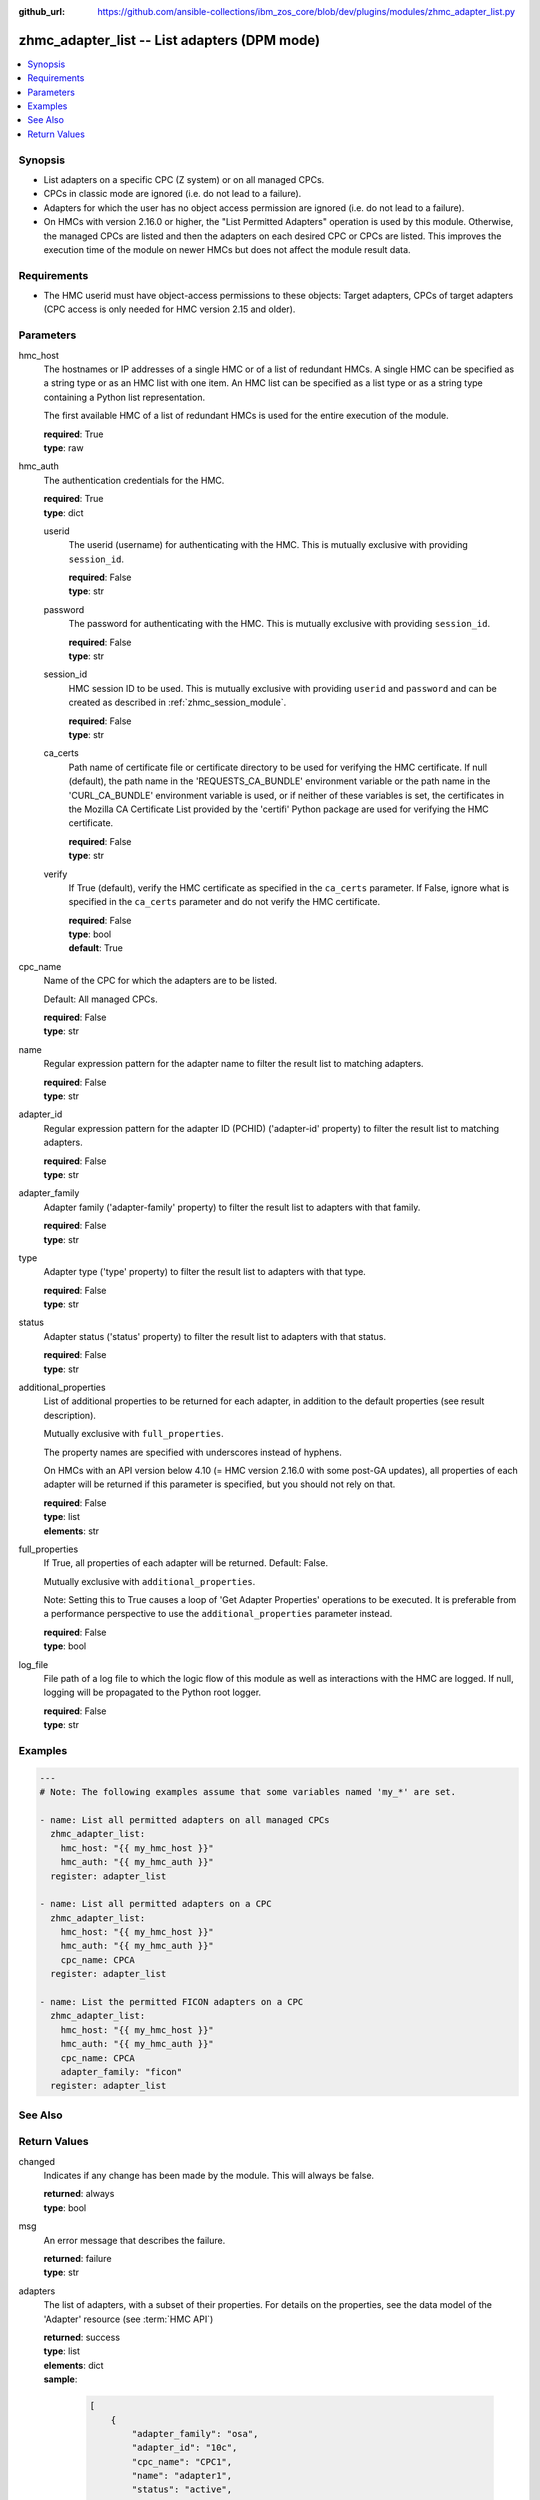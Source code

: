 
:github_url: https://github.com/ansible-collections/ibm_zos_core/blob/dev/plugins/modules/zhmc_adapter_list.py

.. _zhmc_adapter_list_module:


zhmc_adapter_list -- List adapters (DPM mode)
=============================================



.. contents::
   :local:
   :depth: 1


Synopsis
--------
- List adapters on a specific CPC (Z system) or on all managed CPCs.
- CPCs in classic mode are ignored (i.e. do not lead to a failure).
- Adapters for which the user has no object access permission are ignored (i.e. do not lead to a failure).
- On HMCs with version 2.16.0 or higher, the "List Permitted Adapters" operation is used by this module. Otherwise, the managed CPCs are listed and then the adapters on each desired CPC or CPCs are listed. This improves the execution time of the module on newer HMCs but does not affect the module result data.


Requirements
------------

- The HMC userid must have object-access permissions to these objects: Target adapters, CPCs of target adapters (CPC access is only needed for HMC version 2.15 and older).




Parameters
----------


hmc_host
  The hostnames or IP addresses of a single HMC or of a list of redundant HMCs. A single HMC can be specified as a string type or as an HMC list with one item. An HMC list can be specified as a list type or as a string type containing a Python list representation.

  The first available HMC of a list of redundant HMCs is used for the entire execution of the module.

  | **required**: True
  | **type**: raw


hmc_auth
  The authentication credentials for the HMC.

  | **required**: True
  | **type**: dict


  userid
    The userid (username) for authenticating with the HMC. This is mutually exclusive with providing \ :literal:`session\_id`\ .

    | **required**: False
    | **type**: str


  password
    The password for authenticating with the HMC. This is mutually exclusive with providing \ :literal:`session\_id`\ .

    | **required**: False
    | **type**: str


  session_id
    HMC session ID to be used. This is mutually exclusive with providing \ :literal:`userid`\  and \ :literal:`password`\  and can be created as described in :ref:\`zhmc\_session\_module\`.

    | **required**: False
    | **type**: str


  ca_certs
    Path name of certificate file or certificate directory to be used for verifying the HMC certificate. If null (default), the path name in the 'REQUESTS\_CA\_BUNDLE' environment variable or the path name in the 'CURL\_CA\_BUNDLE' environment variable is used, or if neither of these variables is set, the certificates in the Mozilla CA Certificate List provided by the 'certifi' Python package are used for verifying the HMC certificate.

    | **required**: False
    | **type**: str


  verify
    If True (default), verify the HMC certificate as specified in the \ :literal:`ca\_certs`\  parameter. If False, ignore what is specified in the \ :literal:`ca\_certs`\  parameter and do not verify the HMC certificate.

    | **required**: False
    | **type**: bool
    | **default**: True



cpc_name
  Name of the CPC for which the adapters are to be listed.

  Default: All managed CPCs.

  | **required**: False
  | **type**: str


name
  Regular expression pattern for the adapter name to filter the result list to matching adapters.

  | **required**: False
  | **type**: str


adapter_id
  Regular expression pattern for the adapter ID (PCHID) ('adapter-id' property) to filter the result list to matching adapters.

  | **required**: False
  | **type**: str


adapter_family
  Adapter family ('adapter-family' property) to filter the result list to adapters with that family.

  | **required**: False
  | **type**: str


type
  Adapter type ('type' property) to filter the result list to adapters with that type.

  | **required**: False
  | **type**: str


status
  Adapter status ('status' property) to filter the result list to adapters with that status.

  | **required**: False
  | **type**: str


additional_properties
  List of additional properties to be returned for each adapter, in addition to the default properties (see result description).

  Mutually exclusive with \ :literal:`full\_properties`\ .

  The property names are specified with underscores instead of hyphens.

  On HMCs with an API version below 4.10 (= HMC version 2.16.0 with some post-GA updates), all properties of each adapter will be returned if this parameter is specified, but you should not rely on that.

  | **required**: False
  | **type**: list
  | **elements**: str


full_properties
  If True, all properties of each adapter will be returned. Default: False.

  Mutually exclusive with \ :literal:`additional\_properties`\ .

  Note: Setting this to True causes a loop of 'Get Adapter Properties' operations to be executed. It is preferable from a performance perspective to use the \ :literal:`additional\_properties`\  parameter instead.

  | **required**: False
  | **type**: bool


log_file
  File path of a log file to which the logic flow of this module as well as interactions with the HMC are logged. If null, logging will be propagated to the Python root logger.

  | **required**: False
  | **type**: str




Examples
--------

.. code-block:: yaml+jinja

   
   ---
   # Note: The following examples assume that some variables named 'my_*' are set.

   - name: List all permitted adapters on all managed CPCs
     zhmc_adapter_list:
       hmc_host: "{{ my_hmc_host }}"
       hmc_auth: "{{ my_hmc_auth }}"
     register: adapter_list

   - name: List all permitted adapters on a CPC
     zhmc_adapter_list:
       hmc_host: "{{ my_hmc_host }}"
       hmc_auth: "{{ my_hmc_auth }}"
       cpc_name: CPCA
     register: adapter_list

   - name: List the permitted FICON adapters on a CPC
     zhmc_adapter_list:
       hmc_host: "{{ my_hmc_host }}"
       hmc_auth: "{{ my_hmc_auth }}"
       cpc_name: CPCA
       adapter_family: "ficon"
     register: adapter_list






See Also
--------

.. seealso::

   - :ref:`zhmc_adapter_module`




Return Values
-------------


changed
  Indicates if any change has been made by the module. This will always be false.

  | **returned**: always
  | **type**: bool

msg
  An error message that describes the failure.

  | **returned**: failure
  | **type**: str

adapters
  The list of adapters, with a subset of their properties. For details on the properties, see the data model of the 'Adapter' resource (see :term:\`HMC API\`)

  | **returned**: success
  | **type**: list
  | **elements**: dict
  | **sample**:

    .. code-block:: json

        [
            {
                "adapter_family": "osa",
                "adapter_id": "10c",
                "cpc_name": "CPC1",
                "name": "adapter1",
                "status": "active",
                "type": "osd"
            }
        ]

  name
    Adapter name

    | **type**: str

  cpc_name
    Name of the parent CPC of the adapter

    | **type**: str

  adapter_id
    Adapter ID (PCHID) of the adapter ('adapter-id' property)

    | **type**: str

  adapter_family
    Family of the adapter ('adapter-family' property)

    | **type**: str

  type
    Type of the adapter ('type' property)

    | **type**: str

  status
    The current status of the adapter ('status' property)

    | **type**: str

  {additional_property}
    Additional properties requested via \ :literal:`full\_properties`\  or \ :literal:`additional\_properties`\ . The property names will have underscores instead of hyphens.

    | **type**: raw



